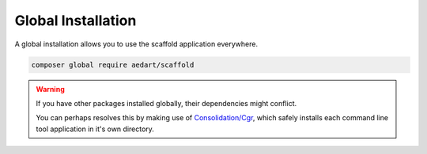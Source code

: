 .. index::
    pair: Global; Installation

Global Installation
===================

A global installation allows you to use the scaffold application everywhere.

.. code-block:: console

    composer global require aedart/scaffold

.. warning::

    If you have other packages installed globally, their dependencies might conflict.

    You can perhaps resolves this by making use of `Consolidation/Cgr <https://github.com/consolidation-org/cgr>`_, which safely installs each command line tool application in it's own directory.